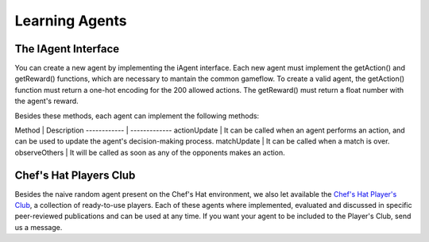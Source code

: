 Learning Agents
============


The IAgent Interface
^^^^^^^^^^^^^^^


You can create a new agent by implementing the iAgent interface. Each new agent must implement the getAction() and getReward() functions, which are necessary to mantain the common gameflow. To create a valid agent, the getAction() function must return a one-hot encoding for the 200 allowed actions. The getReward() must return a float number with the agent's reward.

Besides these methods, each agent can implement the following methods:

Method | Description 
------------ | -------------
actionUpdate | It can be called when an agent performs an action, and can be used to update the agent's decision-making process.
matchUpdate | It can be called when a match is over.
observeOthers | It will be called as soon as any of the opponents makes an action.


Chef's Hat Players Club
^^^^^^^^^^^^^^^

Besides the naive random agent present on the Chef's Hat environment, we also let available the `Chef's Hat Player's Club  <https://github.com/pablovin/ChefsHatPlayersClub>`_, a collection of ready-to-use players. Each of these agents where implemented, evaluated and discussed in specific peer-reviewed publications and can be used at any time. If you want your agent to be included to the Player's Club, send us a message.

